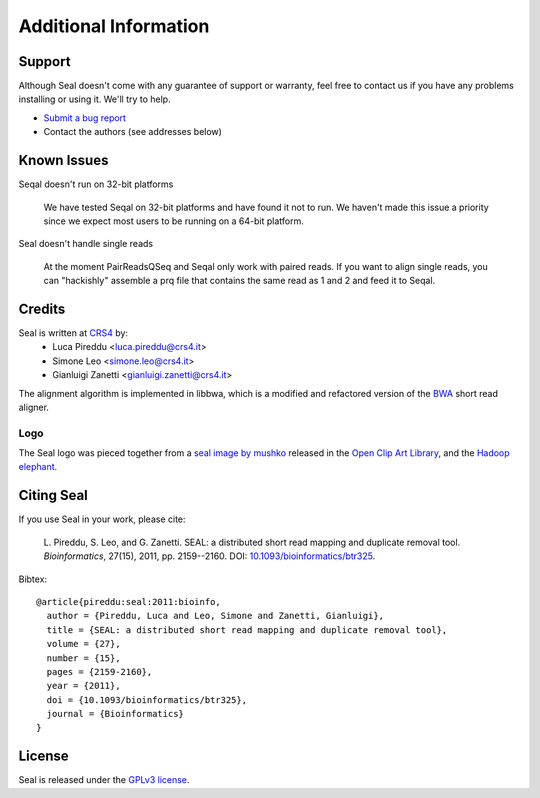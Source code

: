 Additional Information
=======================

Support
--------

Although Seal doesn't come with any guarantee of support or warranty, feel free to contact us
if you have any problems installing or using it.  We'll try to help.

* `Submit a bug report <http://sourceforge.net/tracker/?func=add&group_id=536922&atid=2180420>`_
* Contact the authors (see addresses below)



Known Issues
---------------

Seqal doesn't run on 32-bit platforms

  We have tested Seqal on 32-bit platforms and have found it not to run.  We
  haven't made this issue a priority since we expect most users to be running
  on a 64-bit platform.

Seal doesn't handle single reads

  At the moment PairReadsQSeq and Seqal only work with paired reads.  If you
  want to align single reads, you can "hackishly" assemble a prq file that
  contains the same read as 1 and 2 and feed it to Seqal.



Credits
------------

Seal is written at CRS4_ by:
  * Luca Pireddu <luca.pireddu@crs4.it>
  * Simone Leo <simone.leo@crs4.it>
  * Gianluigi Zanetti <gianluigi.zanetti@crs4.it>

The alignment algorithm is implemented in libbwa, which is a modified and
refactored version of the BWA_ short read aligner.


Logo
.......

The Seal logo was pieced together from a `seal image by mushko
<http://www.openclipart.org/detail/20449>`_ released in the `Open Clip Art
Library <http://www.openclipart.org>`_, and the
`Hadoop elephant <http://svn.apache.org/repos/asf/hadoop/logos/out_rgb/elephant_rgb.jpg>`_.



Citing Seal
--------------

If you use Seal in your work, please cite:

  L. Pireddu, S. Leo, and G. Zanetti. SEAL: a distributed short read mapping and duplicate removal tool.
  *Bioinformatics*, 27(15), 2011, pp. 2159--2160. DOI: `10.1093/bioinformatics/btr325
  <https://doi.org/10.1093/bioinformatics/btr325>`_.

Bibtex::

    @article{pireddu:seal:2011:bioinfo,
      author = {Pireddu, Luca and Leo, Simone and Zanetti, Gianluigi},
      title = {SEAL: a distributed short read mapping and duplicate removal tool},
      volume = {27},
      number = {15},
      pages = {2159-2160},
      year = {2011},
      doi = {10.1093/bioinformatics/btr325},
      journal = {Bioinformatics}
    }

License
--------

Seal is released under the `GPLv3 license <http://www.gnu.org/licenses/gpl.html>`_.


.. _BWA: http://bio-bwa.sourceforge.net/
.. _CRS4:  http://www.crs4.it

